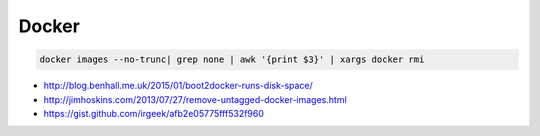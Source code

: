 Docker
======

.. code-block:: shell

    docker images --no-trunc| grep none | awk '{print $3}' | xargs docker rmi

* http://blog.benhall.me.uk/2015/01/boot2docker-runs-disk-space/
* http://jimhoskins.com/2013/07/27/remove-untagged-docker-images.html
* https://gist.github.com/irgeek/afb2e05775fff532f960
